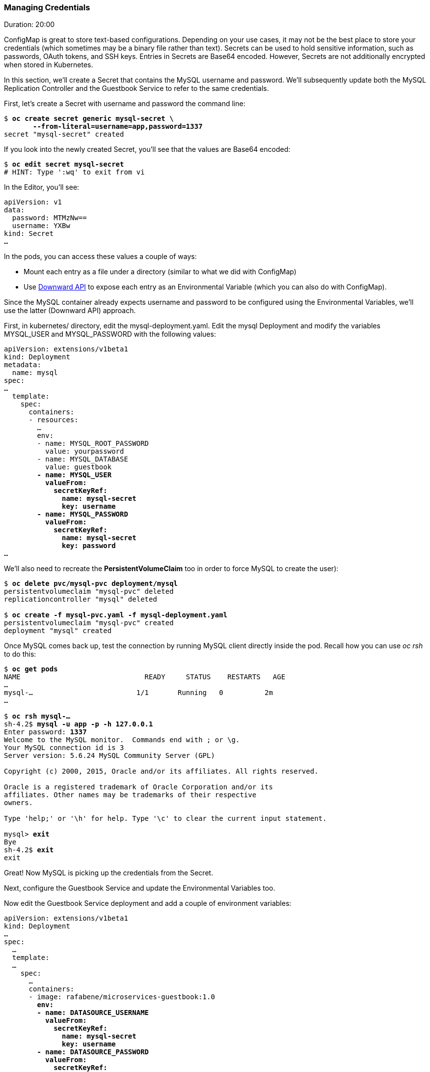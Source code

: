 // JBoss, Home of Professional Open Source
// Copyright 2016, Red Hat, Inc. and/or its affiliates, and individual
// contributors by the @authors tag. See the copyright.txt in the
// distribution for a full listing of individual contributors.
//
// Licensed under the Apache License, Version 2.0 (the "License");
// you may not use this file except in compliance with the License.
// You may obtain a copy of the License at
// http://www.apache.org/licenses/LICENSE-2.0
// Unless required by applicable law or agreed to in writing, software
// distributed under the License is distributed on an "AS IS" BASIS,
// WITHOUT WARRANTIES OR CONDITIONS OF ANY KIND, either express or implied.
// See the License for the specific language governing permissions and
// limitations under the License.

### Managing Credentials
Duration: 20:00

ConfigMap is great to store text-based configurations. Depending on your use cases, it may not be the best place to store your credentials (which sometimes may be a binary file rather than text). Secrets can be used to hold sensitive information, such as passwords, OAuth tokens, and SSH keys. Entries in Secrets are Base64 encoded. However, Secrets are not additionally encrypted when stored in Kubernetes.

In this section, we'll create a Secret that contains the MySQL username and password. We'll subsequently update both the MySQL Replication Controller and the Guestbook Service to refer to the same credentials.

First, let's create a Secret with username and password the command line:

[source, bash, subs="normal,attributes"]
----
$ *oc create secret generic mysql-secret \
       --from-literal=username=app,password=1337*
secret "mysql-secret" created
----

If you look into the newly created Secret, you'll see that the values are Base64 encoded:

[source, bash, subs="normal,attributes"]
----
$ *oc edit secret mysql-secret*
# HINT: Type ':wq' to exit from vi
----

In the Editor, you'll see:

[source, yaml, subs="normal,attributes"]
----
apiVersion: v1
data:
  password: MTMzNw==
  username: YXBw
kind: Secret
...
----

In the pods, you can access these values a couple of ways:

* Mount each entry as a file under a directory (similar to what we did with ConfigMap)
* Use http://kubernetes.io/docs/user-guide/downward-api/#exposing-pod-information-into-a-container[Downward API] to expose each entry as an Environmental Variable (which you can also do with ConfigMap).

Since the MySQL container already expects username and password to be configured using the Environmental Variables, we'll use the latter (Downward API) approach.

First, in kubernetes/ directory, edit the mysql-deployment.yaml. Edit the mysql Deployment and modify the variables MYSQL_USER and MYSQL_PASSWORD with the following values:

[source, yaml, subs="normal,attributes"]
----
apiVersion: extensions/v1beta1
kind: Deployment
metadata:
  name: mysql
spec:
...
  template:
    spec:
      containers:
      - resources:
        ...
        env:
        - name: MYSQL_ROOT_PASSWORD
          value: yourpassword
        - name: MYSQL_DATABASE
          value: guestbook
        *- name: MYSQL_USER
          valueFrom:
            secretKeyRef:
              name: mysql-secret
              key: username
        - name: MYSQL_PASSWORD
          valueFrom:
            secretKeyRef:
              name: mysql-secret
              key: password*
...
----

We'll also need to recreate the *PersistentVolumeClaim* too in order to force MySQL to create the user):

[source, bash, subs="normal,attributes"]
----
$ *oc delete pvc/mysql-pvc deployment/mysql*
persistentvolumeclaim "mysql-pvc" deleted
replicationcontroller "mysql" deleted

$ *oc create -f mysql-pvc.yaml -f mysql-deployment.yaml*
persistentvolumeclaim "mysql-pvc" created
deployment "mysql" created
----

Once MySQL comes back up, test the connection by running MySQL client directly inside the pod. Recall how you can use _oc rsh_ to do this:

[source, bash, subs="normal,attributes"]
----
$ *oc get pods*
NAME                              READY     STATUS    RESTARTS   AGE
...
mysql-...                         1/1       Running   0          2m
...

$ *oc rsh mysql-...*
sh-4.2$ *mysql -u app -p -h 127.0.0.1*
Enter password: *1337*
Welcome to the MySQL monitor.  Commands end with ; or \g.
Your MySQL connection id is 3
Server version: 5.6.24 MySQL Community Server (GPL)

Copyright (c) 2000, 2015, Oracle and/or its affiliates. All rights reserved.

Oracle is a registered trademark of Oracle Corporation and/or its
affiliates. Other names may be trademarks of their respective
owners.

Type 'help;' or '\h' for help. Type '\c' to clear the current input statement.

mysql> *exit*
Bye
sh-4.2$ *exit*
exit
----

Great! Now MySQL is picking up the credentials from the Secret.

Next, configure the Guestbook Service and update the Environmental Variables too.

Now edit the Guestbook Service deployment and  add a couple of environment variables:

[source, yaml, subs="normal,attributes"]
----
apiVersion: extensions/v1beta1
kind: Deployment
...
spec:
  ...
  template:
  ...
    spec:
      …
      containers:
      - image: rafabene/microservices-guestbook:1.0
        *env:
        - name: DATASOURCE_USERNAME
          valueFrom:
            secretKeyRef:
              name: mysql-secret
              key: username
        - name: DATASOURCE_PASSWORD
          valueFrom:
            secretKeyRef:
              name: mysql-secret
              key: password*
...
----

Once the deployment completes, check that the application is still working.